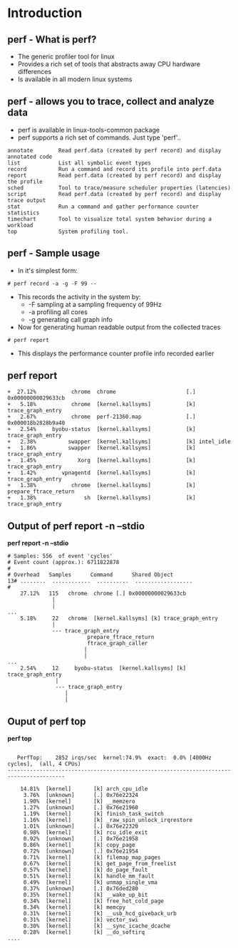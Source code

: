 # +TITLE: perf-events
# +DATE: 2016-05-15
# +AUTHOR:    Manoj Raja Rao
# +EMAIL:     manoj@manojrao.com
#+DESCRIPTION: Overview of the perf profiler tool
#+KEYWORDS: perf, linux, function graph, tracing, latency, profiler
#+LANGUAGE:  en
#+OPTIONS:   H:3 num:t toc:t \n:nil @:t ::t |:t ^:t -:t f:t *:t <:t
#+OPTIONS:   TeX:t LaTeX:t skip:nil d:nil todo:t pri:nil tags:not-in-toc
#+INFOJS_OPT: view:nil toc:nil ltoc:t mouse:underline buttons:0 path:http://orgmode.org/org-info.js
#+EXPORT_SELECT_TAGS: export
#+EXPORT_EXCLUDE_TAGS: noexport
#+LINK_UP:   
#+LINK_HOME:
#+startup: beamer
#+LaTeX_CLASS: beamer
#+LaTeX_CLASS_OPTIONS: [bigger]
#+BEAMER_FRAME_LEVEL: 2
#+COLUMNS: %40ITEM %10BEAMER_env(Env) %9BEAMER_envargs(Env Args) %4BEAMER_col(Col) %10BEAMER_extra(Extra)
#+JEKYLL_LAYOUT: post
#+JEKYLL_CATEGORIES: 
#+JEKYLL_TAGS: 
#+JEKYLL_PUBLISHED: true


* Introduction
** perf - What is perf?
- The generic profiler tool for linux
- Provides a rich set of tools that abstracts away CPU hardware differences
- Is available in all modern linux systems


** perf - allows you to trace, collect and analyze data
    :PROPERTIES:
    :BEAMER_env: column
    :END:      
    - perf is available in linux-tools-common package
    - perf supports a rich set of commands. Just type 'perf'..
    #+BEGIN_EXAMPLE
    annotate        Read perf.data (created by perf record) and display annotated code
    list            List all symbolic event types
    record          Run a command and record its profile into perf.data
    report          Read perf.data (created by perf record) and display the profile
    sched           Tool to trace/measure scheduler properties (latencies)
    script          Read perf.data (created by perf record) and display trace output
    stat            Run a command and gather performance counter statistics
    timechart       Tool to visualize total system behavior during a workload
    top             System profiling tool.
    #+END_EXAMPLE
** perf - Sample usage
    - In it's simplest form:
    #+BEGIN_EXAMPLE
    # perf record -a -g -F 99 --
    #+END_EXAMPLE
    - This records the activity in the system by:
      - -F sampling at a sampling frequency of 99Hz
      - -a profiling all cores
      - -g generating call graph info
    - Now for generating human readable output from the collected traces
    #+BEGIN_EXAMPLE
    # perf report 
    #+END_EXAMPLE
    - This displays the performance counter profile info recorded
      earlier
** perf report
#+BEGIN_EXAMPLE
+  27.12%           chrome  chrome                      [.] 0x00000000029633cb                                                                                            
+   5.18%           chrome  [kernel.kallsyms]           [k] trace_graph_entry                                                                                             
+   2.67%           chrome  perf-21360.map              [.] 0x000018b2828b9a40                                                                                            
+   2.54%     byobu-status  [kernel.kallsyms]           [k] trace_graph_entry                                                                                             
+   2.38%          swapper  [kernel.kallsyms]           [k] intel_idle                                                                                                    
+   1.86%          swapper  [kernel.kallsyms]           [k] trace_graph_entry                                                                                             
+   1.45%             Xorg  [kernel.kallsyms]           [k] trace_graph_entry                                                                                             
+   1.42%        vpnagentd  [kernel.kallsyms]           [k] trace_graph_entry                                                                                             
+   1.38%           chrome  [kernel.kallsyms]           [k] prepare_ftrace_return                                                                                         
+   1.38%               sh  [kernel.kallsyms]           [k] trace_graph_entry     
#+END_EXAMPLE

** Output of perf report -n --stdio
*perf report -n --stdio*
#+ATTR_LATEX: width:\textwidth
#+BEGIN_EXAMPLE
# Samples: 556  of event 'cycles'
# Event count (approx.): 6711822878
#
# Overhead   Samples      Command      Shared Object                                                                                                     
13# ........  ............  ..........  ..................
#
    27.12%   115   chrome  chrome [.] 0x00000000029633cb                                                                             
              |
              |
...
    5.18%     22   chrome  [kernel.kallsyms] [k] trace_graph_entry                                                                              
              |
              --- trace_graph_entry
                         prepare_ftrace_return
                         ftrace_graph_caller
                        |
                        |
...
    2.54%     12     byobu-status  [kernel.kallsyms] [k] trace_graph_entry                                                                              
               |
               --- trace_graph_entry
                  |
                  |
#+END_EXAMPLE

** Ouput of perf top
*perf top*
#+BEGIN_EXAMPLE

   PerfTop:    2852 irqs/sec  kernel:74.9%  exact:  0.0% [4000Hz cycles],  (all, 4 CPUs)
----------------------------------------------------------------------------------------

    14.81%  [kernel]       [k] arch_cpu_idle                     
     3.76%  [unknown]      [.] 0x76e22324                        
     1.90%  [kernel]       [k] __memzero                         
     1.27%  [unknown]      [.] 0x76e21960                        
     1.19%  [kernel]       [k] finish_task_switch                
     1.16%  [kernel]       [k] _raw_spin_unlock_irqrestore       
     1.01%  [unknown]      [.] 0x76e22320                        
     0.98%  [kernel]       [k] rcu_idle_exit                     
     0.92%  [unknown]      [.] 0x76e21958                        
     0.86%  [kernel]       [k] copy_page                         
     0.72%  [unknown]      [.] 0x76e21954                        
     0.71%  [kernel]       [k] filemap_map_pages                 
     0.67%  [kernel]       [k] get_page_from_freelist            
     0.57%  [kernel]       [k] do_page_fault                     
     0.51%  [kernel]       [k] handle_mm_fault                   
     0.49%  [kernel]       [k] unmap_single_vma                  
     0.37%  [unknown]      [.] 0x76ded280                        
     0.35%  [kernel]       [k] __wake_up_bit                     
     0.34%  [kernel]       [k] free_hot_cold_page                
     0.34%  [kernel]       [k] memcpy                            
     0.31%  [kernel]       [k] __usb_hcd_giveback_urb            
     0.31%  [kernel]       [k] vector_swi                        
     0.30%  [kernel]       [k] __sync_icache_dcache              
     0.28%  [kernel]       [k] __do_softirq                      
....
#+END_EXAMPLE
